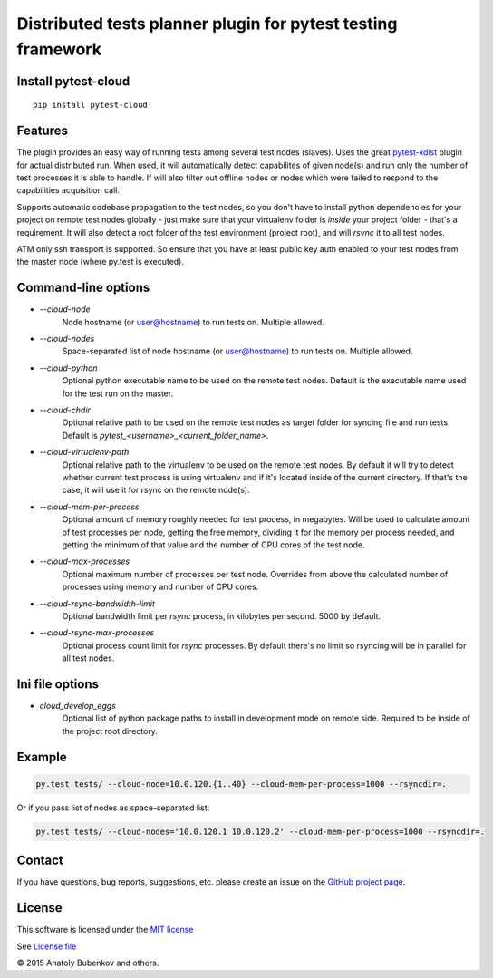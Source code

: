 Distributed tests planner plugin for pytest testing framework
=============================================================

.. image:: https://api.travis-ci.org/pytest-dev/pytest-cloud.png
    :target: https://travis-ci.org/pytest-dev/pytest-cloud
.. image:: https://pypip.in/v/pytest-cloud/badge.png
    :target: https://crate.io/packages/pytest-cloud/
.. image:: https://coveralls.io/repos/pytest-dev/pytest-cloud/badge.png?branch=master
    :target: https://coveralls.io/r/pytest-dev/pytest-cloud
.. image:: https://readthedocs.org/projects/pytest-cloud/badge/?version=latest
    :target: https://readthedocs.org/projects/pytest-cloud/?badge=latest
    :alt: Documentation Status


Install pytest-cloud
--------------------

::

    pip install pytest-cloud


.. _pytest: http://pytest.org
.. _pytest-xdist: https://pypi.python.org/pypi/pytest-xdist


Features
--------

The plugin provides an easy way of running tests among several test nodes (slaves).
Uses the great pytest-xdist_ plugin for actual distributed run.
When used, it will automatically detect capabilites of given node(s) and run only the number of test processes it is
able to handle. If will also filter out offline nodes or nodes which were failed to respond to the
capabilities acquisition call.

Supports automatic codebase propagation to the test nodes, so you don't have to install python dependencies
for your project on remote test nodes globally - just make sure that your virtualenv folder is `inside`
your project folder - that's a requirement.
It will also detect a root folder of the test environment (project root), and will `rsync` it to all test nodes.

ATM only ssh transport is supported. So ensure that you have at least public key auth enabled to your test nodes
from the master node (where py.test is executed).


Command-line options
--------------------

* `--cloud-node`
    Node hostname (or user@hostname) to run tests on. Multiple allowed.

* `--cloud-nodes`
    Space-separated list of node hostname (or user@hostname) to run tests on. Multiple allowed.

* `--cloud-python`
    Optional python executable name to be used on the remote test nodes.
    Default is the executable name used for the test run on the master.

* `--cloud-chdir`
    Optional relative path to be used on the remote test nodes as target folder for syncing file and run tests.
    Default is `pytest_<username>_<current_folder_name>`.

* `--cloud-virtualenv-path`
    Optional relative path to the virtualenv to be used on the remote test nodes. By default it will try to detect
    whether current test process is using virtualenv and if it's located inside of the current directory. If that's
    the case, it will use it for rsync on the remote node(s).

* `--cloud-mem-per-process`
    Optional amount of memory roughly needed for test process, in megabytes.
    Will be used to calculate amount of test processes per node, getting the free memory, dividing it for the memory
    per process needed, and getting the minimum of that value and the number of CPU cores of the test node.

* `--cloud-max-processes`
    Optional maximum number of processes per test node. Overrides from above the calculated number
    of processes using memory and number of CPU cores.

* `--cloud-rsync-bandwidth-limit`
    Optional bandwidth limit per `rsync` process, in kilobytes per second. 5000 by default.

* `--cloud-rsync-max-processes`
    Optional process count limit for `rsync` processes. By default there's no limit so rsyncing will be in parallel
    for all test nodes.


Ini file options
----------------

* `cloud_develop_eggs`
    Optional list of python package paths to install in development mode on remote side. Required to be inside of the
    project root directory.


Example
-------

.. code-block:: sh

    py.test tests/ --cloud-node=10.0.120.{1..40} --cloud-mem-per-process=1000 --rsyncdir=.

Or if you pass list of nodes as space-separated list:

.. code-block:: sh

    py.test tests/ --cloud-nodes='10.0.120.1 10.0.120.2' --cloud-mem-per-process=1000 --rsyncdir=.


Contact
-------

If you have questions, bug reports, suggestions, etc. please create an issue on
the `GitHub project page <http://github.com/pytest-dev/pytest-cloud>`_.


License
-------

This software is licensed under the `MIT license <http://en.wikipedia.org/wiki/MIT_License>`_

See `License file <https://github.com/pytest-dev/pytest-cloud/blob/master/LICENSE.txt>`_


© 2015 Anatoly Bubenkov and others.
